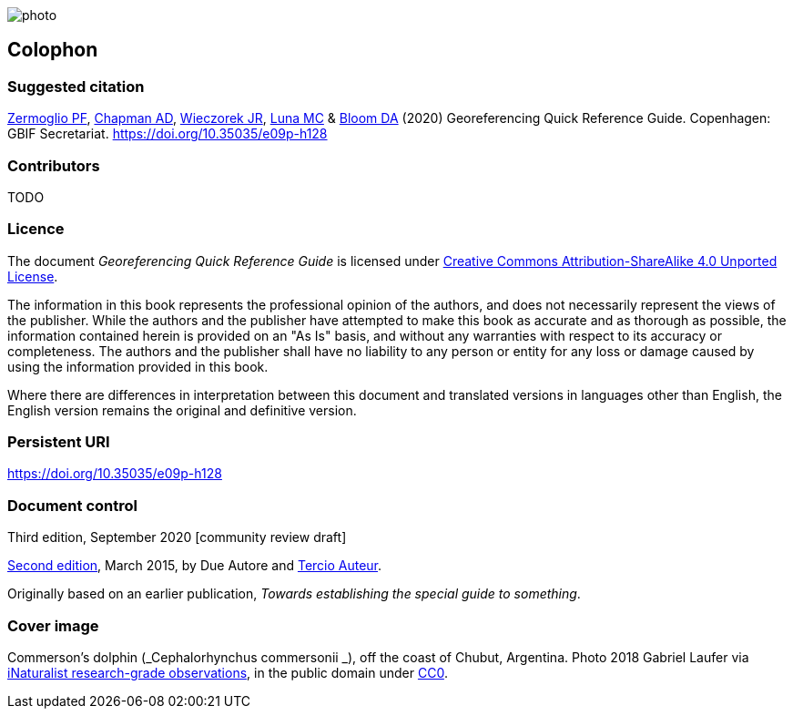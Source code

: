 // add cover image to img directory and update filename below
ifdef::backend-html5[]
image::img/web/photo.jpg[]
endif::backend-html5[]

== Colophon

[#citation]
=== Suggested citation
https://orcid.org/0000-0002-6056-5084[Zermoglio PF], https://orcid.org/0000-0003-1700-6962[Chapman AD], https://orcid.org/0000-0003-1144-0290[Wieczorek JR], https://orcid.org/0000-0002-6392-8864[Luna MC] & https://orcid.org/0000-0003-1273-1807[Bloom DA] (2020) Georeferencing Quick Reference Guide. Copenhagen: GBIF Secretariat. https://doi.org/10.35035/e09p-h128

=== Contributors

TODO

=== Licence
The document _Georeferencing Quick Reference Guide_ is licensed under https://creativecommons.org/licenses/by-sa/4.0[Creative Commons Attribution-ShareAlike 4.0 Unported License].

The information in this book represents the professional opinion of the authors, and does not necessarily represent the views of the publisher. While the authors and the publisher have attempted to make this book as accurate and as thorough as possible, the information contained herein is provided on an "As Is" basis, and without any warranties with respect to its accuracy or completeness. The authors and the publisher shall have no liability to any person or entity for any loss or damage caused by using the information provided in this book.

Where there are differences in interpretation between this document and translated versions in languages other than English, the English version remains the original and definitive version.

=== Persistent URI
https://doi.org/10.35035/e09p-h128

=== Document control

Third edition, September 2020 [community review draft]

// include reference to provenance if possible/relevant
https://doi.org/10.15468/doc-yyyy-yyyy[Second edition], March 2015, by Due Autore and https://orcid.org/0000-0000-0000-0000[Tercio Auteur].

Originally based on an earlier publication, _Towards establishing the special guide to something_.

=== Cover image

// Caption. Credit, source, licence.
Commerson's dolphin (_Cephalorhynchus commersonii _), off the coast of Chubut, Argentina. Photo 2018 Gabriel Laufer via https://www.gbif.org/occurrence/2563539903[iNaturalist research-grade observations], in the public domain under http://creativecommons.org/publicdomain/zero/1.0/[CC0].
